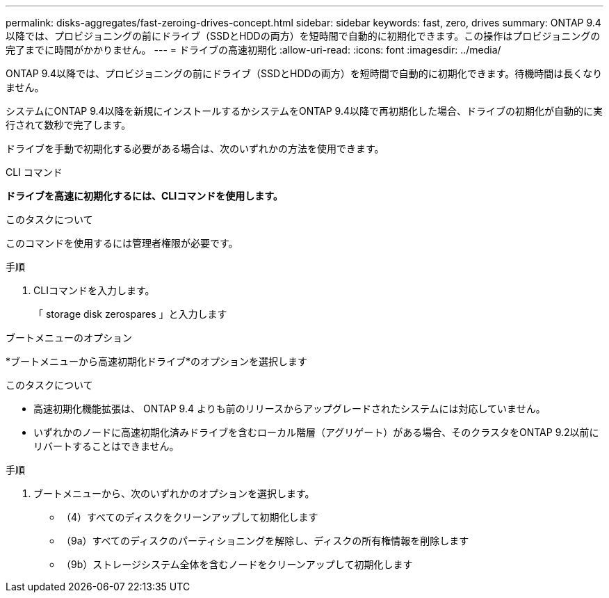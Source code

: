 ---
permalink: disks-aggregates/fast-zeroing-drives-concept.html 
sidebar: sidebar 
keywords: fast, zero, drives 
summary: ONTAP 9.4以降では、プロビジョニングの前にドライブ（SSDとHDDの両方）を短時間で自動的に初期化できます。この操作はプロビジョニングの完了までに時間がかかりません。 
---
= ドライブの高速初期化
:allow-uri-read: 
:icons: font
:imagesdir: ../media/


[role="lead"]
ONTAP 9.4以降では、プロビジョニングの前にドライブ（SSDとHDDの両方）を短時間で自動的に初期化できます。待機時間は長くなりません。

システムにONTAP 9.4以降を新規にインストールするかシステムをONTAP 9.4以降で再初期化した場合、ドライブの初期化が自動的に実行されて数秒で完了します。

ドライブを手動で初期化する必要がある場合は、次のいずれかの方法を使用できます。

[role="tabbed-block"]
====
.CLI コマンド
--
*ドライブを高速に初期化するには、CLIコマンドを使用します。*

.このタスクについて
このコマンドを使用するには管理者権限が必要です。

.手順
. CLIコマンドを入力します。
+
「 storage disk zerospares 」と入力します



--
.ブートメニューのオプション
--
*ブートメニューから高速初期化ドライブ*のオプションを選択します

.このタスクについて
* 高速初期化機能拡張は、 ONTAP 9.4 よりも前のリリースからアップグレードされたシステムには対応していません。
* いずれかのノードに高速初期化済みドライブを含むローカル階層（アグリゲート）がある場合、そのクラスタをONTAP 9.2以前にリバートすることはできません。


.手順
. ブートメニューから、次のいずれかのオプションを選択します。
+
** （4）すべてのディスクをクリーンアップして初期化します
** （9a）すべてのディスクのパーティショニングを解除し、ディスクの所有権情報を削除します
** （9b）ストレージシステム全体を含むノードをクリーンアップして初期化します




--
====